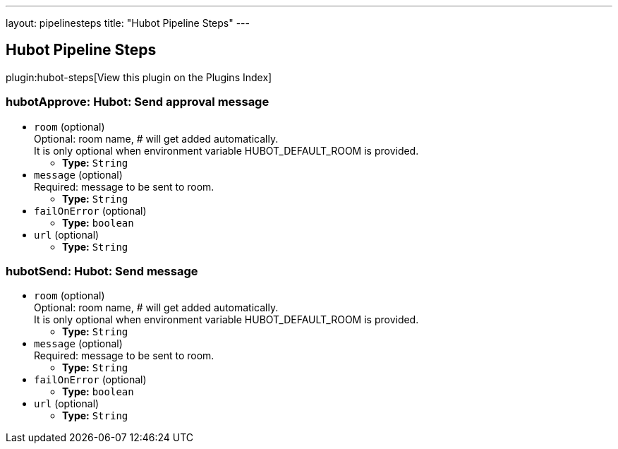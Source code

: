 ---
layout: pipelinesteps
title: "Hubot Pipeline Steps"
---

:notitle:
:description:
:author:
:email: jenkinsci-users@googlegroups.com
:sectanchors:
:toc: left

== Hubot Pipeline Steps

plugin:hubot-steps[View this plugin on the Plugins Index]

=== +hubotApprove+: Hubot: Send approval message
++++
<ul><li><code>room</code> (optional)
<div><div>
  Optional: room name, # will get added automatically. 
 <br> It is only optional when environment variable HUBOT_DEFAULT_ROOM is provided. 
</div></div>

<ul><li><b>Type:</b> <code>String</code></li></ul></li>
<li><code>message</code> (optional)
<div><div>
  Required: message to be sent to room. 
</div></div>

<ul><li><b>Type:</b> <code>String</code></li></ul></li>
<li><code>failOnError</code> (optional)
<ul><li><b>Type:</b> <code>boolean</code></li></ul></li>
<li><code>url</code> (optional)
<ul><li><b>Type:</b> <code>String</code></li></ul></li>
</ul>


++++
=== +hubotSend+: Hubot: Send message
++++
<ul><li><code>room</code> (optional)
<div><div>
  Optional: room name, # will get added automatically. 
 <br> It is only optional when environment variable HUBOT_DEFAULT_ROOM is provided. 
</div></div>

<ul><li><b>Type:</b> <code>String</code></li></ul></li>
<li><code>message</code> (optional)
<div><div>
  Required: message to be sent to room. 
</div></div>

<ul><li><b>Type:</b> <code>String</code></li></ul></li>
<li><code>failOnError</code> (optional)
<ul><li><b>Type:</b> <code>boolean</code></li></ul></li>
<li><code>url</code> (optional)
<ul><li><b>Type:</b> <code>String</code></li></ul></li>
</ul>


++++
